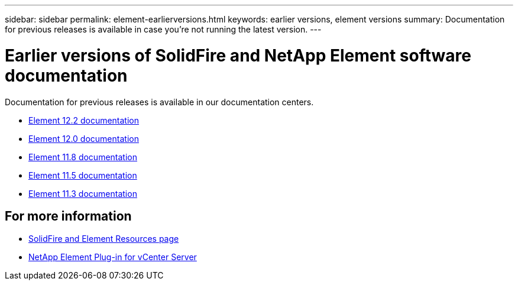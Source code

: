 ---
sidebar: sidebar
permalink: element-earlierversions.html
keywords: earlier versions, element versions
summary: Documentation for previous releases is available in case you’re not running the latest version.
---

= Earlier versions of SolidFire and NetApp Element software documentation
:hardbreaks:
:icons: font
:imagesdir: ../media/

[.lead]
Documentation for previous releases is available in our documentation centers.

* https://docs.netapp.com/sfe-122/index.jsp[Element 12.2 documentation^]
* https://docs.netapp.com/sfe-120/index.jsp[Element 12.0 documentation^]
* https://docs.netapp.com/sfe-118/index.jsp[Element 11.8 documentation^]
* https://docs.netapp.com/sfe-115/index.jsp[Element 11.5 documentation^]
* https://docs.netapp.com/sfe-113/index.jsp[Element 11.3 documentation^]

== For more information
* https://www.netapp.com/data-storage/solidfire/documentation[SolidFire and Element Resources page^]
* https://docs.netapp.com/us-en/vcp/index.html[NetApp Element Plug-in for vCenter Server^]
